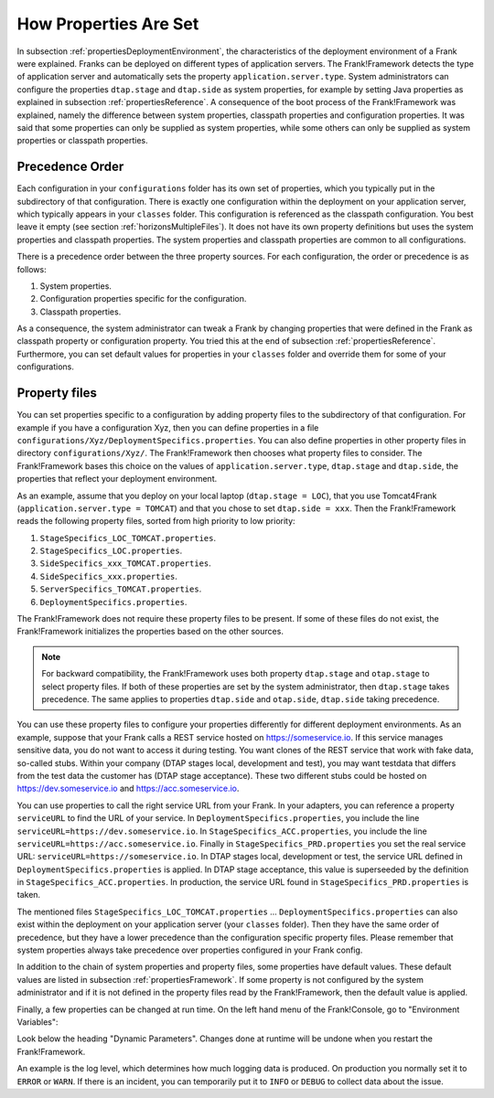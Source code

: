 .. _propertiesInitialization:

How Properties Are Set
======================

In subsection :ref:`propertiesDeploymentEnvironment`, the characteristics of the deployment environment of a Frank were explained. Franks can be deployed on different types of application servers. The Frank!Framework detects the type of application server and automatically sets the property ``application.server.type``. System administrators can configure the properties ``dtap.stage`` and ``dtap.side`` as system properties, for example by setting Java properties as explained in subsection :ref:`propertiesReference`. A consequence of the boot process of the Frank!Framework was explained, namely the difference between system properties, classpath properties and configuration properties. It was said that some properties can only be supplied as system properties, while some others can only be supplied as system properties or classpath properties.

Precedence Order
----------------

Each configuration in your ``configurations`` folder has its own set of properties, which you typically put in the subdirectory of that configuration. There is exactly one configuration within the deployment on your application server, which typically appears in your ``classes`` folder. This configuration is referenced as the classpath configuration. You best leave it empty (see section :ref:`horizonsMultipleFiles`). It does not have its own property definitions but uses the system properties and classpath properties. The system properties and classpath properties are common to all configurations.

There is a precedence order between the three property sources. For each configuration, the order or precedence is as follows:

#. System properties.
#. Configuration properties specific for the configuration.
#. Classpath properties.

As a consequence, the system administrator can tweak a Frank by changing properties that were defined in the Frank as classpath property or configuration property. You tried this at the end of subsection :ref:`propertiesReference`. Furthermore, you can set default values for properties in your ``classes`` folder and override them for some of your configurations.

Property files
--------------

You can set properties specific to a configuration by adding property files to the subdirectory of that configuration. For example if you have a configuration Xyz, then you can define properties in a file ``configurations/Xyz/DeploymentSpecifics.properties``. You can also define properties in other property files in directory ``configurations/Xyz/``. The Frank!Framework then chooses what property files to consider. The Frank!Framework bases this choice on the values of ``application.server.type``, ``dtap.stage`` and ``dtap.side``, the properties that reflect your deployment environment.

As an example, assume that you deploy on your local laptop (``dtap.stage = LOC``), that you use Tomcat4Frank (``application.server.type = TOMCAT``) and that you chose to set ``dtap.side = xxx``. Then the Frank!Framework reads the following property files, sorted from high priority to low priority:

#. ``StageSpecifics_LOC_TOMCAT.properties``.
#. ``StageSpecifics_LOC.properties``.
#. ``SideSpecifics_xxx_TOMCAT.properties``.
#. ``SideSpecifics_xxx.properties``.
#. ``ServerSpecifics_TOMCAT.properties``.
#. ``DeploymentSpecifics.properties``.

The Frank!Framework does not require these property files to be present. If some of these files do not exist, the Frank!Framework initializes the properties based on the other sources.

.. NOTE::

   For backward compatibility, the Frank!Framework uses both property ``dtap.stage`` and ``otap.stage`` to select property files. If both of these properties are set by the system administrator, then ``dtap.stage`` takes precedence. The same applies to properties ``dtap.side`` and ``otap.side``, ``dtap.side`` taking precedence.

You can use these property files to configure your properties differently for different deployment environments. As an example, suppose that your Frank calls a REST service hosted on https://someservice.io. If this service manages sensitive data, you do not want to access it during testing. You want clones of the REST service that work with fake data, so-called stubs. Within your company (DTAP stages local, development and test), you may want testdata that differs from the test data the customer has (DTAP stage acceptance). These two different stubs could be hosted on https://dev.someservice.io and https://acc.someservice.io.

You can use properties to call the right service URL from your Frank. In your adapters, you can reference a property ``serviceURL`` to find the URL of your service. In ``DeploymentSpecifics.properties``, you include the line ``serviceURL=https://dev.someservice.io``. In ``StageSpecifics_ACC.properties``, you include the line ``serviceURL=https://acc.someservice.io``. Finally in ``StageSpecifics_PRD.properties`` you set the real service URL: ``serviceURL=https://someservice.io``. In DTAP stages local, development or test, the service URL defined in ``DeploymentSpecifics.properties`` is applied. In DTAP stage acceptance, this value is superseeded by the definition in ``StageSpecifics_ACC.properties``. In production, the service URL found in ``StageSpecifics_PRD.properties`` is taken. 

The mentioned files ``StageSpecifics_LOC_TOMCAT.properties`` ... ``DeploymentSpecifics.properties`` can also exist within the deployment on your application server (your ``classes`` folder). Then they have the same order of precedence, but they have a lower precedence than the configuration specific property files. Please remember that system properties always take precedence over properties configured in your Frank config.

In addition to the chain of system properties and property files, some properties have default values. These default values are listed in subsection :ref:`propertiesFramework`. If some property is not configured by the system administrator and if it is not defined in the property files read by the Frank!Framework, then the default value is applied.

Finally, a few properties can be changed at run time. On the left hand menu of the Frank!Console, go to "Environment Variables":

.. image:: viewProperties.jpg

Look below the heading "Dynamic Parameters". Changes done at runtime will be undone when you restart the Frank!Framework.

An example is the log level, which determines how much logging data is produced. On production you normally set it to ``ERROR`` or ``WARN``. If there is an incident, you can temporarily put it to ``INFO`` or ``DEBUG`` to collect data about the issue.
